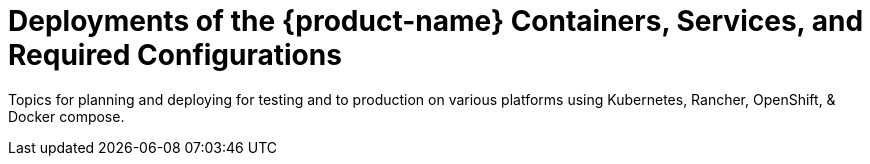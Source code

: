 = Deployments of the {product-name} Containers, Services, and Required Configurations
:page-opendocs-origin: /02.deploying/02.deploying.md
:page-opendocs-slug:  /deploying

Topics for planning and deploying for testing and to production on various platforms using Kubernetes, Rancher, OpenShift, & Docker compose.
